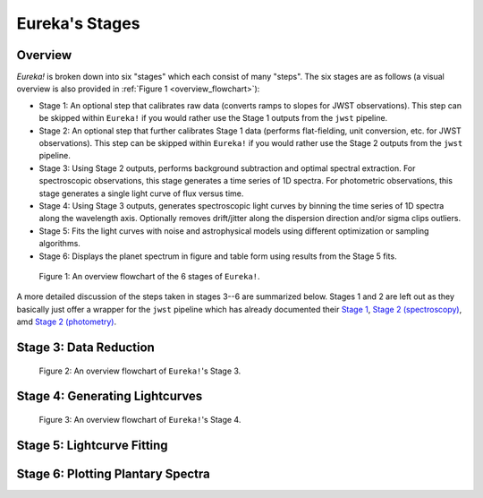 .. _stages:

Eureka's Stages
===============

Overview
--------

`Eureka!` is broken down into six "stages" which each consist of many "steps". The six stages are as follows (a visual overview is also provided in :ref:`Figure 1 <overview_flowchart>`):

- Stage 1: An optional step that calibrates raw data (converts ramps to slopes for JWST observations). This step can be skipped within ``Eureka!`` if you would rather use the Stage 1 outputs from the ``jwst`` pipeline.
- Stage 2: An optional step that further calibrates Stage 1 data (performs flat-fielding, unit conversion, etc. for JWST observations). This step can be skipped within ``Eureka!`` if you would rather use the Stage 2 outputs from the ``jwst`` pipeline.
- Stage 3: Using Stage 2 outputs, performs background subtraction and optimal spectral extraction. For spectroscopic observations, this stage generates a time series of 1D spectra. For photometric observations, this stage generates a single light curve of flux versus time.
- Stage 4: Using Stage 3 outputs, generates spectroscopic light curves by binning the time series of 1D spectra along the wavelength axis. Optionally removes drift/jitter along the dispersion direction and/or sigma clips outliers.
- Stage 5: Fits the light curves with noise and astrophysical models using different optimization or sampling algorithms.
- Stage 6: Displays the planet spectrum in figure and table form using results from the Stage 5 fits.

.. _overview_flowchart:

.. figure:: ../media/stages_flowchart.png
  :alt: An overview flowchart of the 6 stages of Eureka!.

  Figure 1: An overview flowchart of the 6 stages of ``Eureka!``.


A more detailed discussion of the steps taken in stages 3--6 are summarized below. Stages 1 and 2 are left out as they basically just offer a wrapper for the ``jwst`` pipeline which has already documented their `Stage 1 <https://jwst-pipeline.readthedocs.io/en/latest/jwst/pipeline/calwebb_detector1.html>`_, `Stage 2 (spectroscopy) <https://jwst-pipeline.readthedocs.io/en/latest/jwst/pipeline/calwebb_spec2.html>`_, amd `Stage 2 (photometry) <https://jwst-pipeline.readthedocs.io/en/latest/jwst/pipeline/calwebb_image2.html>`_.



Stage 3: Data Reduction
-----------------------

.. _stage3_flowchart:

.. figure:: ../media/stage3_flowchart.png
  :alt: An overview flowchart of Eureka!'s Stage 3.

  Figure 2: An overview flowchart of ``Eureka!``'s Stage 3.



Stage 4: Generating Lightcurves
-------------------------------

.. _stage4_flowchart:

.. figure:: ../media/stage4_flowchart.png
  :alt: An overview flowchart of Eureka!'s Stage 4.

  Figure 3: An overview flowchart of ``Eureka!``'s Stage 4.



Stage 5: Lightcurve Fitting
---------------------------





Stage 6: Plotting Plantary Spectra
----------------------------------
